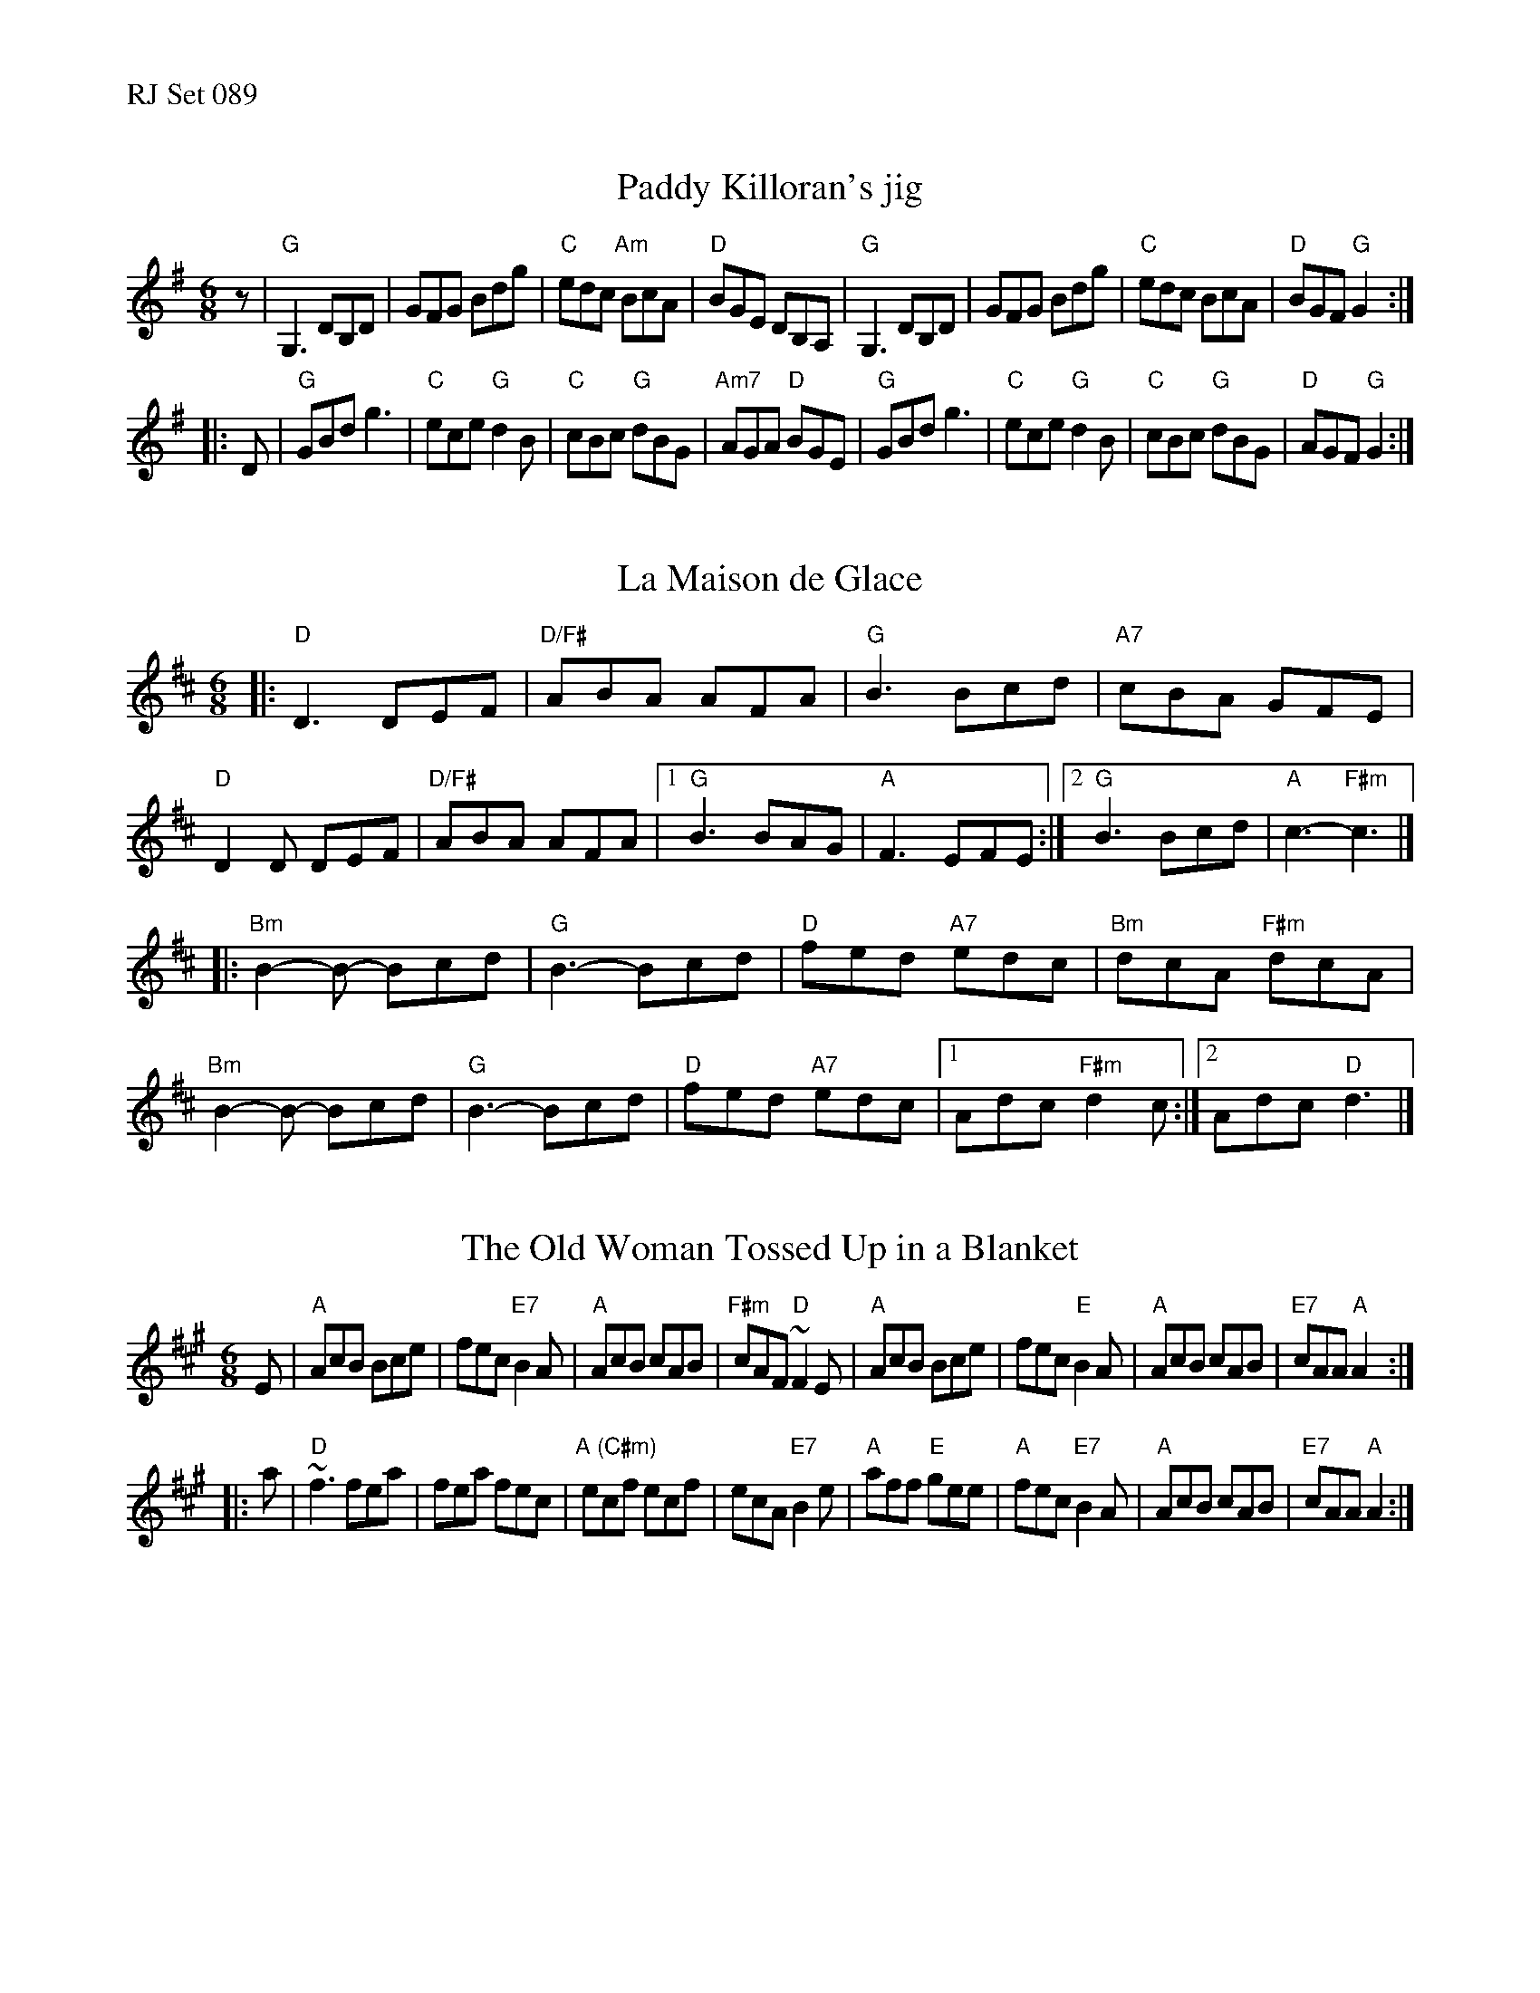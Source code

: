 %%text RJ Set 089


X: 1
T: Paddy Killoran's jig
R: jig
D: From recording by J-P Loyer, Ojnab
Z: Translated to abc by Debby Knight
M: 6/8
L: 1/8
K: G
z |\
"G"G,3 DB,D | GFG Bdg | "C"edc "Am"BcA | "D"BGE DB,A, |\
"G"G,3 DB,D | GFG Bdg | "C"edc BcA | "D"BGF "G"G2 :|
|: D |\
"G"GBd g3 | "C"ece "G"d2B | "C"cBc "G"dBG | "Am7"AGA "D"BGE |\
"G"GBd g3 | "C"ece "G"d2B | "C"cBc "G"dBG |"D"AGF "G"G2 :|


X: 2
T: La Maison de Glace
M: 6/8
L: 1/8
R: 6/8
K: D
|:\
"D"D3 DEF | "D/F#"ABA AFA | "G"B3 Bcd | "A7"cBA GFE | "D"D2D DEF |\
"D/F#"ABA AFA |[1 "G"B3 BAG | "A"F3 EFE :|[2 "G"B3 Bcd | "A"c3- "F#m"c3 |]
|:\
"Bm"B2-B- Bcd | "G"B3- Bcd | "D"fed "A7"edc | "Bm"dcA "F#m"dcA |\
"Bm"B2-B- Bcd | "G"B3- Bcd | "D"fed "A7"edc |[1 Adc "F#m"d2c :|[2 Adc "D"d3 |]


X: 3
T: The Old Woman Tossed Up in a Blanket
N: O'Neill's - 771, modified by Debby Knight
N: Ornament (~) is a mordant
M: 6/8
R: Jig
K: A
E |\
"A"AcB Bce | fec "E7"B2 A | "A"AcB cAB | "F#m"cAF "D"~F2 E |\
"A"AcB Bce | fec "E"B2 A | "A"AcB cAB | "E7"cAA "A"A2 :|
|: a |\
"D"~f3 fea | fea fec | "A (C#m)"ecf ecf | ecA "E7"B2 e |\
"A"aff "E"gee | "A"fec "E7"B2 A | "A"AcB cAB | "E7"cAA "A"A2 :|


